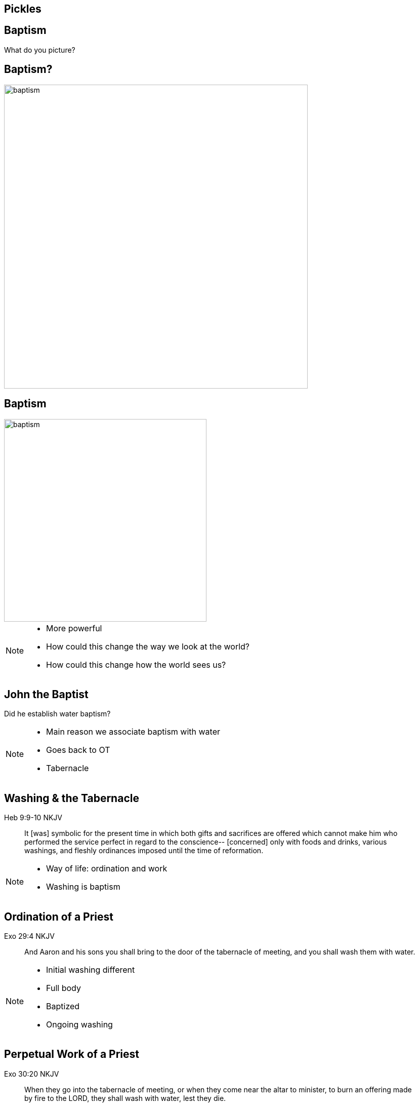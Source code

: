 // depending on your npm version, you might need to override the default
// 'revealjsdir' value by removing the comments from the line below:
//:revealjsdir: node_modules/asciidoctor-reveal.js/node_modules/reveal.js

== Pickles

== Baptism

What do you picture?

== Baptism?

image::baptism.jpeg[baptism,600]

== Baptism

image::cross.png[baptism,400]

[NOTE.speaker]
--
- More powerful
- How could this change the way we look at the world?
- How could this change how the world sees us?
--

== John the Baptist

Did he establish water baptism?

[NOTE.speaker]
--
- Main reason we associate baptism with water
- Goes back to OT
- Tabernacle
--


== Washing & the Tabernacle

Heb 9:9-10 NKJV
_______________
It [was] symbolic for the present time in which both gifts and sacrifices are offered which cannot make him who performed the service perfect in regard to the conscience--
[concerned] only with foods and drinks, various washings, and fleshly ordinances imposed until the time of reformation.
_______________

[NOTE.speaker]
--
- Way of life: ordination and work
- Washing is baptism
--

== Ordination of a Priest

Exo 29:4 NKJV
________
And Aaron and his sons you shall bring to the door of the tabernacle of meeting, and you shall wash them with water.
________

[NOTE.speaker]
--
- Initial washing different
- Full body
- Baptized
- Ongoing washing
--

== Perpetual Work of a Priest

Exo 30:20 NKJV
______________
When they go into the tabernacle of meeting, or when they come near the altar to minister, to burn an offering made by fire to the LORD, they shall wash with water, lest they die.
______________

== Wash your hands or die!

[NOTE.speaker]
--
- Carried away
- Pharisees
--


== John the Baptist

"Why then do you baptize if you are not the Christ, nor Elijah, nor the Prophet?" (John 1:25)

[NOTE.speaker]
--
- Repentance, baptisms
- Washing is baptism
- Not water, but approach surprising
- Expected Elijah or Messiah
--


== Bethabara

image::baptism-of-jesus-bethabara.gif[www.bible-history.com,400]

[small]#Source: www.bible-history.com#

[NOTE.speaker]
--
- Joshua
- Elijah
--


== What was John doing?

Jhn 1:29-31
________________
The next day John saw Jesus coming toward him, and said, "Behold! The Lamb of God who takes away the sin of the world!
"This is He of whom I said, 'After me comes a Man who is preferred before me, for He was before me.'
"I did not know Him; but that He should be revealed to Israel, therefore I came baptizing with water."
________________

[NOTE.speaker]
--
- Lamb take away sins
- Christ was the sin offering
- How was going to sacrifice this Lamb?
--

== The Great High Priest

Heb 9:11-15
________________
But Christ came [as] High Priest of the good things to come, with the greater and more perfect tabernacle not made with hands ...
who through the eternal Spirit offered Himself without spot to God ...
And for this reason He is the Mediator of the new covenant
________________

[NOTE.speaker]
--
- Aaron foreshadows Christ
--


== The Ordination of Christ

Mat 3:14
________________
And John [tried to] prevent Him, saying, "I need to be baptized by You, and are You coming to me?"
________________

== Fulfilling all Righteousness

Mat 3:15
________________
But Jesus answered and said to him, "Permit [it to be so] now, for thus it is fitting for us to fulfill all righteousness." Then he allowed Him.
________________

[NOTE.speaker]
--
- Born, lived under law
- Fulfill
- "Ready to vanish away"
--

== The Ordination of a High Priest

[NOTE.speaker]
--
1. Washed in water
2. Clothed in priestly garments
3. Anointed with oil
--

== The Ordination of Christ

1. Washed in water by John
2. Anointed with Spirit by the Heavenly Father

[NOTE.speaker]
--
- Dove
- Voice
- Already righteous
--

== The Old and the New

1. Water: Fulfillment of the Old Covenant
2. Spirit: Firstfruits of the New Covenant

== The Work of Christ

Baptism of the Great High Priest

[NOTE.speaker]
--
- Baptisms not complete at Ordination
- James and John ask a favor
--

== Jesus replies to James and John

Mat 20:22
_________
"You do not know what you ask. Are you able to drink the cup that I am about to drink, and be baptized with the baptism that I am baptized with?"
_________

== The Baptism

Mat 20:27-28
____________
"And whoever desires to be first among you, let him be your slave--
just as the Son of Man did not come to be served, but to serve, and to give His life a ransom for many."
____________

[NOTE.speaker]
--
- Work unlike any other priest
- Lamb without blemish
- Still future
--

== The Cross

Luk 12:50
_________
"But I have a baptism to be baptized with, and how distressed I am till it is accomplished!"
_________

== Baptize: The Word

"baptize" (baptizo)

[NOTE.speaker]
--
Challenge:
- Washing in water OC
- Anointing in Spirit NC
- Work of Christ on Cross
--

== Baptize: The Dictionary

Vine's Expository Dictionary of New Testament Words
___________________________________________________
"to baptize," primarily a frequentative form of bapto, "to dip," was used among
the Greeks to signify the dyeing of a garment, or the drawing of water by
dipping a vessel into another, etc. Plutarchus uses it of the drawing of wine
by dipping the cup into the bowl (Alexis, 67) and Plato, metaphorically, of
being overwhelmed with questions (Euthydemus, 277 D).
___________________________________________________

[NOTE.speaker]
--
- Illustration from about 200BC
- Greek poet & physician Nicander
- Pickles illustrate of these two words
--

== Nicander on Pickles

1. Dip (bapto) in boiling water
2. Baptize (baptizo) in vinegar

== Pickles

What makes a pickle a pickle?

[NOTE.speaker]
--
- Watching baptism? Label? Taste?
- Water: perpetual washing under OC
- Spirit: permanent presence under NC
- Baptism Christ: extended beyond cross into life, gave Himself up
- Apostle Paul
--

== Paul on Baptism

1Co 1:17
_____________
For Christ did not send me to baptize, but to preach the gospel, not with wisdom of words, lest the cross of Christ should be made of no effect.
_____________

[NOTE.speaker]
--
- Focused on cross
- Water not foundational
- Spirit anointing not foundational
- Founded: baptism predated priests
--

== Baptized into Moses

1Co 10:1-2
_______________
Moreover, brethren, I do not want you to be unaware that all our fathers were under the cloud, all passed through the sea
all were baptized into Moses in the cloud and in the sea,
_______________

[NOTE.speaker]
--
- Dry ground, dry baptism
- Water, Spirit
--


== Baptized into Christ

Gal 3:27
_____________
For as many of you as were baptized into Christ have put on Christ.
_____________

== Baptized into His Death

Rom 6:3-6 NKJV
______________
As many of us as were baptized into Christ Jesus were baptized into His death
... our old man was crucified with [Him], that the body of sin might be done away with
______________

[NOTE.speaker]
--
- Baptized into Christ is baptized into His death
- Baptism/cross: coin
- Penticost after passover
--

== The Great Commission

believe + water baptism + Spirit baptism

[NOTE.speaker]
--
- Order changes
- Signs must follow
--

== The Calling of Priest

[NOTE.speaker]
--
- baptized (clothed)
- washed
- anointed
- package deal
--

== Circumcision & Baptism

Col 2:8-14

[NOTE.speaker]
--
- Can't stop at burial - incomplete
- Speaking to wider audience (not circumcised or baptized)
- Two steps for Gentile to become Jew
--

== Circumcision without hands

Christ Died = I Died

== Baptism without hands

Christ Buried + Christ Raised = I was buried + I was raised

== The work of Christ

You are Complete in Christ

[NOTE.speaker]
--
- Work of Christ
- Can't be achieved by human hands
- Can't even be improved
--

== Baptism

Foundational vs Vocational

[NOTE.speaker]
--
- Does water or anointing serve no purpose?
- Confusing two things
- Was priesthood only vocation?
--

== A New Calling

Eph 4:1
_______
I, therefore, the prisoner of the Lord, beseech you to walk worthy of the calling with which you were called
_______

== The Calling of the Soldier

[NOTE.speaker]
--
- Baptized (Eph 4)
- Washed (Eph 5)
- Armed (Eph 6)
--

== Baptized

Eph 4:5
_______
one Lord, one faith, one baptism;
_______

== Washed

Eph 5:26
________
That he might sanctify and cleanse it with the washing of water by the word,
________

== Armed

Eph 6:11-17
____________
Put on the whole armor of God, that you may be able to stand against the wiles of the devil. ... And take the helmet of salvation, and the sword of the Spirit, which is the word of God;
____________

== Two Vocations

Soldier | Priest

== Baptism

How do we show this in our lives?

== The Cross

Gal 6:14
_____________
But God forbid that I should boast except in the cross of our Lord Jesus Christ, by whom the world has been crucified to me, and I to the world.
_____________

== Baptism

image::cross.png[www.bible-history.com,400]